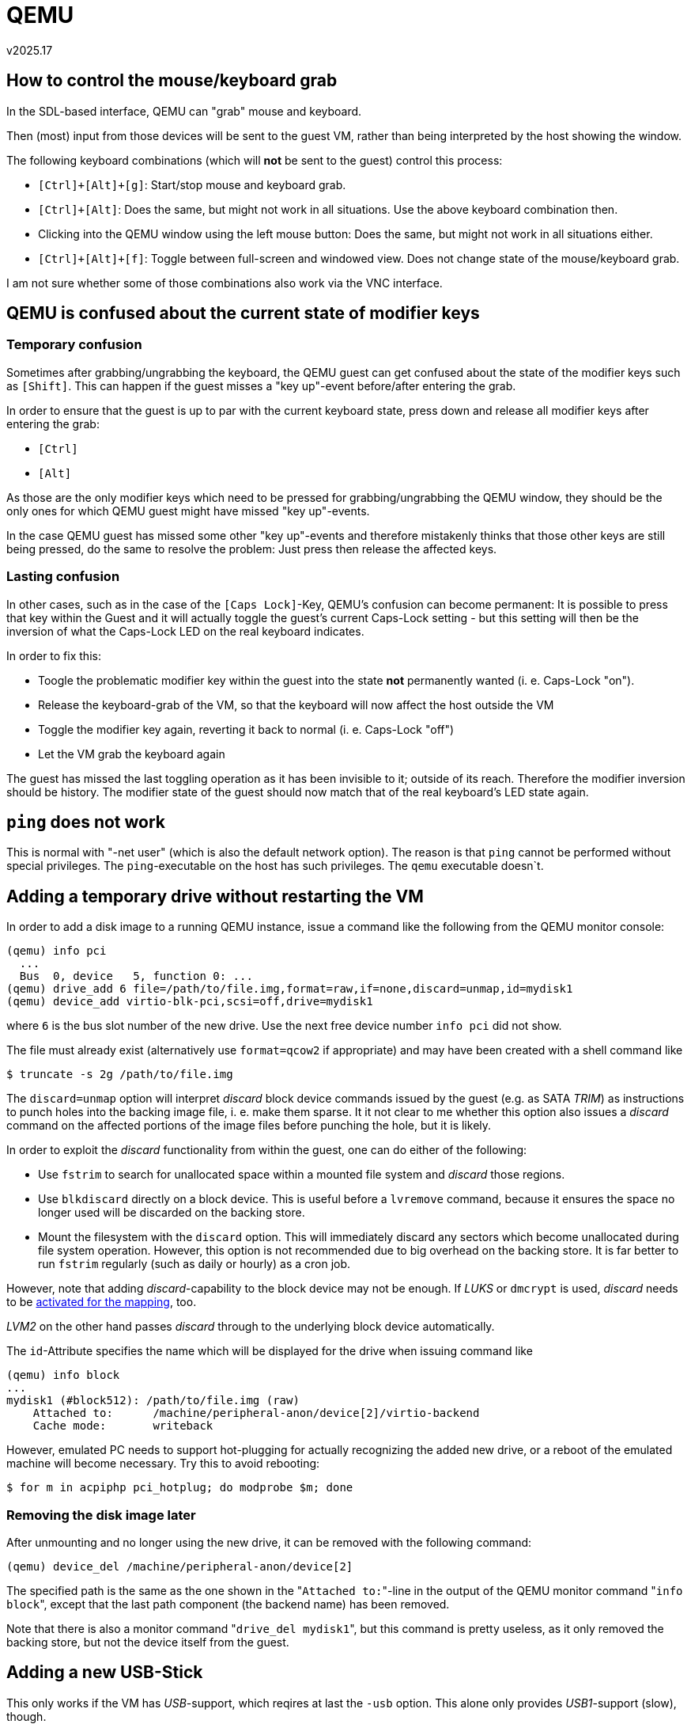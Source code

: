 ﻿QEMU
====
v2025.17


How to control the mouse/keyboard grab
--------------------------------------

In the SDL-based interface, QEMU can "grab" mouse and keyboard.

Then (most) input from those devices will be sent to the guest VM, rather than being interpreted by the host showing the window.

The following keyboard combinations (which will *not* be sent to the guest) control this process:

* `[Ctrl]+[Alt]+[g]`: Start/stop mouse and keyboard grab.

* `[Ctrl]+[Alt]`: Does the same, but might not work in all situations. Use the above keyboard combination then.

* Clicking into the QEMU window using the left mouse button: Does the same, but might not work in all situations either.

* `[Ctrl]+[Alt]+[f]`: Toggle between full-screen and windowed view. Does not change state of the mouse/keyboard grab.

I am not sure whether some of those combinations also work via the VNC interface.


QEMU is confused about the current state of modifier keys
---------------------------------------------------------

Temporary confusion
~~~~~~~~~~~~~~~~~~~

Sometimes after grabbing/ungrabbing the keyboard, the QEMU guest can get confused about the state of the modifier keys such as `[Shift]`. This can happen if the guest misses a "key up"-event before/after entering the grab.

In order to ensure that the guest is up to par with the current keyboard state, press down and release all modifier keys after entering the grab:

* `[Ctrl]`
* `[Alt]`

As those are the only modifier keys which need to be pressed for grabbing/ungrabbing the QEMU window, they should be the only ones for which QEMU guest might have missed "key up"-events.

In the case QEMU guest has missed some other "key up"-events and therefore mistakenly thinks that those other keys are still being pressed, do the same to resolve the problem: Just press then release the affected keys.


Lasting confusion
~~~~~~~~~~~~~~~~~

In other cases, such as in the case of the `[Caps Lock]`-Key, QEMU's confusion can become permanent: It is possible to press that key within the Guest and it will actually toggle the guest's current Caps-Lock setting - but this setting will then be the inversion of what the Caps-Lock LED on the real keyboard indicates.

In order to fix this:

* Toogle the problematic modifier key within the guest into the state *not* permanently wanted (i. e. Caps-Lock "on").

* Release the keyboard-grab of the VM, so that the keyboard will now affect the host outside the VM

* Toggle the modifier key again, reverting it back to normal (i. e. Caps-Lock "off")

* Let the VM grab the keyboard again

The guest has missed the last toggling operation as it has been invisible to it; outside of its reach. Therefore the modifier inversion should be history. The modifier state of the guest should now match that of the real keyboard's LED state again.


`ping` does not work
--------------------

This is normal with "-net user" (which is also the default network option). The reason is that `ping` cannot be performed without special privileges. The `ping`-executable on the host has such privileges. The `qemu` executable doesn`t.


Adding a temporary drive without restarting the VM
--------------------------------------------------

In order to add a disk image to a running QEMU instance, issue a command like the following from the QEMU monitor console:

----
(qemu) info pci
  ...
  Bus  0, device   5, function 0: ...
(qemu) drive_add 6 file=/path/to/file.img,format=raw,if=none,discard=unmap,id=mydisk1
(qemu) device_add virtio-blk-pci,scsi=off,drive=mydisk1
----

where `6` is the bus slot number of the new drive. Use the next free device number `info pci` did not show.

The file must already exist (alternatively use `format=qcow2` if appropriate) and may have been created with a shell command like

----
$ truncate -s 2g /path/to/file.img
----

The `discard=unmap` option will interpret 'discard' block device commands issued by the guest (e.g. as SATA 'TRIM') as instructions to punch holes into the backing image file, i. e. make them sparse. It it not clear to me whether this option also issues a 'discard' command on the affected portions of the image files before punching the hole, but it is likely.

In order to exploit the 'discard' functionality from within the guest, one can do either of the following:

* Use `fstrim` to search for unallocated space within a mounted file system and 'discard' those regions.

* Use `blkdiscard` directly on a block device. This is useful before a `lvremove` command, because it ensures the space no longer used will be discarded on the backing store.

* Mount the filesystem with the `discard` option. This will immediately discard any sectors which become unallocated during file system operation. However, this option is not recommended due to big overhead on the backing store. It is far better to run `fstrim` regularly (such as daily or hourly) as a cron job.

However, note that adding 'discard'-capability to the block device may not be enough. If 'LUKS' or `dmcrypt` is used, 'discard' needs to be link:LUKS.html[activated for the mapping], too.

'LVM2' on the other hand passes 'discard' through to the underlying block device automatically.

The `id`-Attribute specifies the name which will be displayed for the drive when issuing command like

----
(qemu) info block
...
mydisk1 (#block512): /path/to/file.img (raw)
    Attached to:      /machine/peripheral-anon/device[2]/virtio-backend
    Cache mode:       writeback
----

However, emulated PC needs to support hot-plugging for actually recognizing the added new drive, or a reboot of the emulated machine will become necessary. Try this to avoid rebooting:

----
$ for m in acpiphp pci_hotplug; do modprobe $m; done
----


Removing the disk image later
~~~~~~~~~~~~~~~~~~~~~~~~~~~~~

After unmounting and no longer using the new drive, it can be removed with the following command:

----
(qemu) device_del /machine/peripheral-anon/device[2]
----

The specified path is the same as the one shown in the "`Attached to:`"-line in the output of the QEMU monitor command "`info block`", except that the last path component (the backend name) has been removed.

Note that there is also a monitor command "`drive_del mydisk1`", but this command is pretty useless, as it only removed the backing store, but not the device itself from the guest.


Adding a new USB-Stick
----------------------

This only works if the VM has 'USB'-support, which reqires at last the `-usb` option. This alone only provides 'USB1'-support (slow), though.

For 'USB2'-support (faster), add `-device usb-ehci`.

For 'USB3'-support (a lot faster), add `-device qemu-xhci`.

To add the USB-stick permanently at start rather than just temporarily, add

----
n=usbstick
f=/path/to/file.img
set -- "$@" -blockdev driver=file,filename="$f",node-name=${n}_img
set -- "$@" -blockdev driver=raw,file=${n}_img,node-name=${n}_disk
set -- "$@" -device usb-storage,drive=${n}_disk,id=$n
----

Passing through host USB devices
--------------------------------

First, you need to ensure the QEMU process will have any required access rights on the USB resource. It might be easiest to create an UDEV rule for this like the following example:

----
$ cat /etc/udev/rules.d/10-local-50-samsung-mp8gvq19zcjz7k76pqif44788.rules 
SUBSYSTEM=="usb", ATTRS{idVendor}=="04e8", ATTRS{idProduct}=="663e", GROUP="v12n", MODE="0660"
----

This example assumes the qemu process is member of the group "v12n" which has been defined for such situations.

Next, ensure that USB is enabled in qemu command line, and that at least a USB2-capable EHCI host controller device is also added:

----
$ qemu ... -usb -device usb-ehci,id=ehci ...
----

The `-usb` option already added an USB1.1 capable UHCI controller.

Then, when the VM runs, enter the QEMU monitor console and

----
(qemu) info usbhost
(qemu) device_add usb-host,vendorid=0x04e8,productid=0x663e,id=samsung
...
(qemu) device_del samsung
----

The first command shows USB devices available on the hypervisor host. The second command adds the host USB device with the vendor:product ID 04e8:663e to the emulation and assigns an identifier "samsung" to it.

The last command removes the USB device from the emulation, using the previously assigned ID as a handle.


Removing a device without a previously assigned ID
~~~~~~~~~~~~~~~~~~~~~~~~~~~~~~~~~~~~~~~~~~~~~~~~~~

If your forgot to assign an ID, device hot-removal (without restarting the VM) is still possible but complicated.

In this case the QOM-Path for the device needs to be determined. For this start here

----
(qemu) qom-list /
----
which list subcomponents which one has to append after the "/", thus showing a subtree path. Continue this process until a probable path is found, for example:

----
(qemu) qom-list /machine/i440fx/pci.0/child[7]/ehci.0/child[0]
----

Then examine the properties in order to ensure it is the right device:

----
(qemu) qom-get /machine/i440fx/pci.0/child[7]/ehci.0/child[0] vendorid
1256

(qemu) qom-get /machine/i440fx/pci.0/child[7]/ehci.0/child[0] productid
26174
----

Use normal shell commands to format this as an USB identifier as shown by `lsusb`:

----
$ printf '%04x:%04x\n' 1256 26174
04e8:663e
----

Now you know that the QOM path is indeed the correct one.

After this verification the device can now be removed:

----
(qemu) device_del /machine/i440fx/pci.0/child[7]/ehci.0/child[0]
----


Adding a temporary console without restarting the VM
----------------------------------------------------

Using virtioconsole
~~~~~~~~~~~~~~~~~~~

First, in the QEMU monitor console, do this:

----
(qemu) device_add virtio-serial
(qemu) chardev-add socket,path=/tmp/mycon0,server,nowait,id=mycon0
(qemu) device_add virtconsole,chardev=mycon0,name=some_unique_name
----

The console port will be available in the guest as /dev/hvc0.

Next, on the host, connect to the UNIX socket:

----
$ unixterm /tmp/mycon0
----

Finally, again on the host, spawn a getty:

----
$ setsid agetty hvc0 115200 vt100
----

Or create a login shell directly:

----
$ setsid sh -c "bash -l < /dev/hvc0 > /dev/hvc0 2>& 1"
----

Unfortunately, cursor keys do not seem to work in the unixterm.


Using virtioserio
~~~~~~~~~~~~~~~~~

----
(qemu) device_add virtio-serial
(qemu) device_add virtserialport,name=myport0,id=port0
(qemu) device_del port0
----

Not tested yet.


SDL console screen does not get freshed
---------------------------------------

Press `[Ctrl]+[Alt]+[1]` in order to refesh the screen.

This actually switches to the console screen from others of the available SDL screens, repainting the new screen. But if the current screen is already the console screen, it still gets repainted.


[[qemu_monitor]]
QEMU monitor console
--------------------

This console can be used interactively for sending commands to the running QEMU instance, or query its settings.

Unless the monitor console has been redirected somewhere else such as by

----
-monitor unix:`pwd`/monitor,server,nowait
----

as part of the QEMU command line, then the monitor console will be multiplexed into the normal QEMU guest screen.

This applies to both the SDL-based interface and the VNC-based interface.

In this case, press `[Ctrl]+[Alt]+[2]` in show the monitor console instead of the guest screen.

Within the multiplexed monitor, the following special keys can then be used:

* `[Cursor up/down]`: Move through command-line history

* `[Cursor left/right]`: Move cursor within current command line

* `[Ctrl]+[Cursor up/down]`: Scroll the scrollback-buffer by 1 line.

* `[Ctrl]+[Page up/down]`: Scroll the scrollback-buffer by 1 screen height.

* `[Tab]`: Tab-completion (if possible at the current cursor position in the current command line)


Additional QEMU screens
-----------------------

QEMU cannot just show the screen contents of the guest - it can show alternative screens as well.

Unless those screens have been disabled or have been redirected elsewhere, switching between the screens is possible via keyboard commands.


In the SDL-based or VLC-based interfaces
~~~~~~~~~~~~~~~~~~~~~~~~~~~~~~~~~~~~~~~~

* `[Ctrl]+[Alt]+[1]` switches back to the guest console screen (or forces repainting it if already shown)

* `[Ctrl]+[Alt]+[2]` switches to the QEMU <<qemu_monitor,monitor console>> screen.

* `[Ctrl]+[Alt]+[3]` switches to the serial-port console screen.

* `[Ctrl]+[Alt]+[4]` switches to the parallel-port console screen.


Host and guest forwarding
-------------------------

Temporarily
~~~~~~~~~~~

Examples for adding and removing TCP forwardings via the QEMU monitor:

----
(qemu) hostfwd_add tcp:127.0.0.1:22022-:22
(qemu) hostfwd_remove tcp:127.0.0.1:22022

(qemu) hostfwd_add tcp::22022-:22
(qemu) hostfwd_remove tcp::22022
----

The first example forwards 127.0.0.1:22022 from the hypervisor host to port 22 of the VM.

The second example forwards port 22022 from any interface of the hypervisor host to port 22 of the VM.


Permanently
~~~~~~~~~~~

----
-net nic,model=virtio,macaddr=1e:22:33:44:55:66
-net user,hostname=testhost,host=10.54.99.99,net=10.54.0.0/16
-net user,hostfwd=tcp:127.0.0.1:12345-:22,
-net 'user,guestfwd=tcp:10.54.22.22:22-cmd:socat STDIO TCP4:10.55.195.44:22'
----

This will assign a dynamic IP address in the 10.54/16 Network to the guest.

The hypervisor host can be reached from within the guest as 10.54.99.99.

When someone outside of the VM connects to 127.0.0.1:12345 on the hypervisor host, this will be forwarded to the guest at port 22.

When someone inside the VM guest connects to 10.54.22.22:22, it will fork a new socat instance which will forward the TCP connection to 10.55.195.44:22 in the network of the hypervisor host.

Note that although

----
-net user,guestfwd=tcp:10.54.22.22:22-tcp:10.55.195.44:22
----

is possible it will most likely *not* do what is expected: Such guest forwardings are lasting connections established when the guest VM starts and shut down when the guest terminated. In other words, no new connections will be established outside of the VM, even though inside the VM it might seem as if there were. Therfore, most services like sshd would not usable with such a 'guestfwd' specification.


Enable or disable KSM
---------------------

KSM ("Kernel Samepage Merging") tries to identify identical but otherwise unrelated memory pages in RAM and replace them by a single shared page, thus saving memory. This can be a good thing, especially if many VMs are running simultaneously.

However, it also puts a runtime burden on the system, because the kernel has to scan all memory pages periodically in order to find new pages which can be shared.

This wastes power on an idle system, and also the number of resulting shared pages is not always worth the effort. Check the current sharing status with

----
$ grep . /sys/kernel/mm/ksm/*
----

KSM can be turned on/off at runtime like this:

----
$ echo 0 > /sys/kernel/mm/ksm/run # stop KSM but continue sharing already-merged pages
$ echo 1 > /sys/kernel/mm/ksm/run # start KSM
$ echo 2 > /sys/kernel/mm/ksm/run # stop KSM and unshare any already-merged pages
----

Unless many VM instances are running, it might be a good idea to first start KSM and let it run for a couple of minutes in order to let the `full_scans` status variable (part of the sharing status) increment.

Then turn it off but leave the already-merged pages shared.


Ballooning memory
-----------------

If you want your VM to use more maximum amount of memory in some situations but reduce that amount normally, you can use memory ballooning.

In order for this to work, the "virtio-balloon" driver must be available in the guest.

Then configure your VM for the maximimum amount of memory it shall use and start it.

Then enable ballooning in the guest by

$ modprobe virtio_balloon

Possibly this will be automatically done by udev - not sure. Anyway, it needs to be loaded.

Then enter the QEMU monitor and issue the following commands:

----
(qemu) device_add virtio-balloon
(qemu) info balloon
balloon: actual=8192
(qemu) balloon 6144
(qemu) info balloon
balloon: actual=6144
----

The units are MiB of memory. Note that it took the balloon device in the guest some time before ballooning enough so that 6144 MiB RAM was all that was remaining to the guest.

The ballooned memory will then be returned to the hypervisor host.

Note that the amount specified in the QEMU monitor "balloon" command is the amount of memory which should be available to the guest, not the amount which shall be "ballooned away".


Discovering available devices
-----------------------------

QEMU/KVM documentation is lousy. The problem is that QEMU is continuously developed, and available options and drivers change all the time.

Chances are that your qemu-system Executable will have different options than the documentation you found which was for some other version of the program.

Fortunately, QEMU has a lot of options for self-introspection.

For instance, to discover which devices might be added with "`-device`" in the command line or with "`add_device`" in the QEMU monitor, run the command

----
$ qemu -device "?"
----

Generally, many of the `qemu-system` command line option support the argument "`?`", and then display a list of supported values for this option rather than starting the emulator. Sometimes the string "`help`" is used rather than "`?`".

Also, sometimes "`,?`" can be appended to get sub-options. For instance,

----
$ qemu-system-x86_64 -chardev '?'
$ qemu-system-x86_64 -chardev 'socket,?'
----

Here the first command listed `socket` as one of the supported arguments for "`-chardev`", and the next command listed parameters avaible to the `socket` backend.


QMP
---

Neben dem QEMU `-monitor` kann man auch zwei weitere Kommando-Interfaces mit den Optionen `-qmp` und `-qmp-pretty` erzeugen. Die beiden letzteren verwenden JSON zur Ein- und Ausgabe. Alle 3 Interfaces können parallel aktiv sein; man ist nicht auf eines davon beschränkt.

Die `-qmp` und `-qmp-pretty` funktionieren identisch, nur dass letzteres seine Ausgaben pretty-printed und daher für manuelle Interaktion bedienungsfreundlicher ist. Das erste Device ist hingegen besser für Scripte, da die Ausgabe platzsparender und daher effizienter zu parsen ist.

Wenn man QEMU mit den folgenden Optionen (man scheint statt `nowait` auch `wait=off` verwenden zu können) gestartet hat,

----
$ qemu-system-x86_64 [...] \
	-monitor unix:./monitor,server,nowait \
	-qmp unix:./qmp,server,nowait \
	-qmp-pretty unix:./qmppretty,server,nowait \
	[...]
----

kann man mit den folgenden Kommandos auf die 3 Interfaces zugreifen:

----
$ rlwrap socat STDIO UNIX:monitor # QEMU Monitor.
$ rlwrap socat STDIO UNIX:qmp # JSON interface, machine-friendly.
$ rlwrap socat STDIO UNIX:qmppretty # JSON-interface, human-friendly.
----

Nachdem man sich mit einem der JSON-Interfaces verbunden hat, wird man mit einer
Status-Meldung begrüßt welche diverse Server-Attribute anzeigt.

Um in den Kommando-Modus zu wechseln wo man Befehle erteilen kann, muss zuerst die JSON-Nachricht

----
{ "execute": "qmp_capabilities" }
----

eingegeben werden. Danach kann man sich dann eine Liste aller Kommandos mit dem Befehl

----
{ "execute": "query-commands" }
----

anzeigen lassen. Wegen der Länge der Liste ist hierzu das qmp-Interface besser geeignet da es die Befehle platzsparender anzeigt.

Hinweis: Mit dem Werkzeug `"jq`" kann man sich JSON-Dateien pretty-printen und auf viele Weise verarbeiten lassen.

Ein Beispiel wie man den "eject"-Befehl einsetzt:

----
{ "execute": "eject", "arguments": { "device": "ide1-cd0" } }
----

Es scheint im QMP-Interface allerdings keine grundlegend anderen Kommandos als im QEMU-Monitor zu geben.

Es handelt sich nur um ein für Scripte benutzerfreundlicheres Interface mit ansonsten weitgehend denselben Möglichkeiten. Zumindest ist dies mein Eindruck vom Betrachten der Liste unterstützter Befehle.


QEMU Monitor
------------

Wenn der Monitor mit einem Kommando wie

----
$ qemu-system-x86_64 [...] -monitor unix:./monitor,server,nowait [...] &
$ rlwrap socat STDIO UNIX:monitor # QEMU Monitor.
----

aktiviert und geöffnet wurde, kann man hier viele Kommandos eingeben.

Interessant zu wissen ist, dass man auch hier in vielen Situationen wo man die möglichen Optionen für ein Kommando nicht kennt, eine Liste möglicher Optionen anzeigen lassen kann, indem man "?" als Argument angibt. Etwa:

----
(qemu) help
[...]
device_add [...]
[...]

(qemu) help device_add
device_add driver[,prop=value][,...] -- add device, like -device on the command line

(qemu) device_add ?
Controller/Bridge/Hub devices:
name "cxl-downstream", bus PCI, desc "CXL Switch Downstream Port"
name "cxl-rp", bus PCI, desc "CXL Root Port"
[...]
----

Der `help` Befehl gab hier unter anderen dem Befehl `device_add` aus. Mit dem `help`-Befehl konnte man zwar eine Kurzanleitung zur Benutzung bekommen, wusste jedoch noch nicht was man als konkrete Werte angeben konnte.

Der Aufruf des Befehls mit `?` als Argument lieferte dann eine lange Liste möglicher Devices.
----
